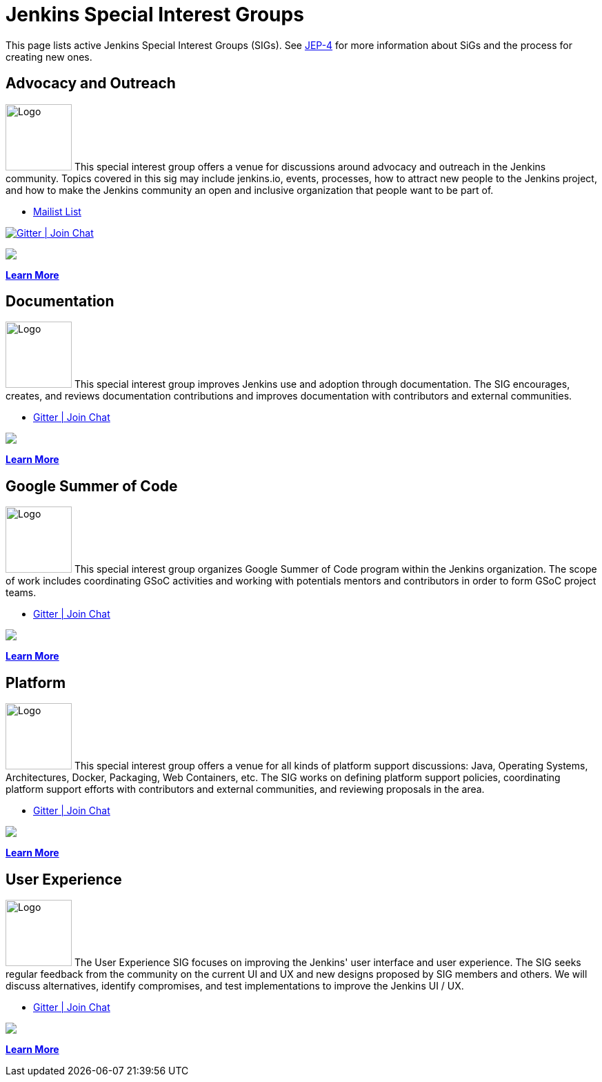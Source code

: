 = Jenkins Special Interest Groups

This page lists active Jenkins Special Interest Groups (SIGs).
See https://github.com/jenkinsci/jep/tree/master/jep/4[JEP-4] for more information about SiGs and the process for creating new ones.

== Advocacy and Outreach
[.float-group]
--
image:images:logos:chatterbox/256.png[Logo,width=96,float=right,role=float-gap]
This special interest group offers a venue for discussions around advocacy and outreach in the Jenkins community. Topics covered in this sig may include jenkins.io, events, processes, how to attract new people to the Jenkins project, and how to make the Jenkins community an open and inclusive organization that people want to be part of.
--

* https://groups.google.com/g/jenkins-advocacy-and-outreach-sig[Mailist List]

image:https://img.shields.io/gem/v/jekyll-asciidoc.svg[Gitter | Join Chat, link=https://app.gitter.im/#/room/#jenkinsci_advocacy-and-outreach-sig:gitter.im]

++++
<a href="https://app.gitter.im/#/room/#jenkinsci_advocacy-and-outreach-sig:gitter.im" alt="Gitter Chat"><img src="https://img.shields.io/github/Gitter/badges/shields"/></a>
++++

xref:advocacy-and-outreach:index.adoc[*Learn More*]

== Documentation
[.float-group]
--
image:images:logos:needs-you/Jenkins_Needs_You-02.png[Logo,width=96,float=right,role=float-gap]
This special interest group improves Jenkins use and adoption through documentation. The SIG encourages, creates, and reviews documentation contributions and improves documentation with contributors and external communities.
--

* https://app.gitter.im/#/room/#jenkins/docs:matrix.org[Gitter | Join Chat]

++++
<a href="https://app.gitter.im/#/room/#jenkins/docs:matrix.org" alt="Gitter Chat">
        <img src="https://img.shields.io/github/Gitter/badges/shields" /></a>
++++

xref:docs:index.adoc[*Learn More*]

== Google Summer of Code
[.float-group]
--
image:images:gsoc:jenkins-gsoc-logo_small.png[Logo,width=96,float=right,role=float-gap]
This special interest group organizes Google Summer of Code program within the Jenkins organization. The scope of work includes coordinating GSoC activities and working with potentials mentors and contributors in order to form GSoC project teams.
--

* https://app.gitter.im/#/room/#jenkinsci_gsoc-sig:gitter.im[Gitter | Join Chat]

++++
<a href="https://app.gitter.im/#/room/#jenkinsci_gsoc-sig:gitter.im" alt="Gitter Chat">
        <img src="https://badges.gitter.im/#jenkins/docs:matrix.org.svg"/></a>
++++

xref:gsoc:index.adoc[*Learn More*]

== Platform
[.float-group]
--
image:images:logos:formal/256.png[Logo,width=96,float=right,role=float-gap]
This special interest group offers a venue for all kinds of platform support discussions: Java, Operating Systems, Architectures, Docker, Packaging, Web Containers, etc. The SIG works on defining platform support policies, coordinating platform support efforts with contributors and external communities, and reviewing proposals in the area.
--

* https://app.gitter.im/#/room/#jenkinsci_platform-sig:gitter.im[Gitter | Join Chat]
++++
<a href="https://app.gitter.im/#/room/#jenkinsci_platform-sig:gitter.im" alt="Gitter Chat">
        <img src="https://img.shields.io/github/Gitter/badges/shields" /></a>
++++

xref:platform:index.adoc[*Learn More*]

== User Experience
[.float-group]
--
image:images:ux:logo.svg[Logo,width=96,float=right,role=float-gap]
The User Experience SIG focuses on improving the Jenkins' user interface and user experience. The SIG seeks regular feedback from the community on the current UI and UX and new designs proposed by SIG members and others. We will discuss alternatives, identify compromises, and test implementations to improve the Jenkins UI / UX.
--

* https://app.gitter.im/#/room/#jenkinsci/ux-sig:matrix.org[Gitter | Join Chat]
++++
<a href="https://app.gitter.im/#/room/#jenkinsci/ux-sig:matrix.org" alt="Gitter Chat">
        <img src="https://img.shields.io/github/Gitter/badges/shields" /></a>
++++

xref:ux:index.adoc[*Learn More*]
